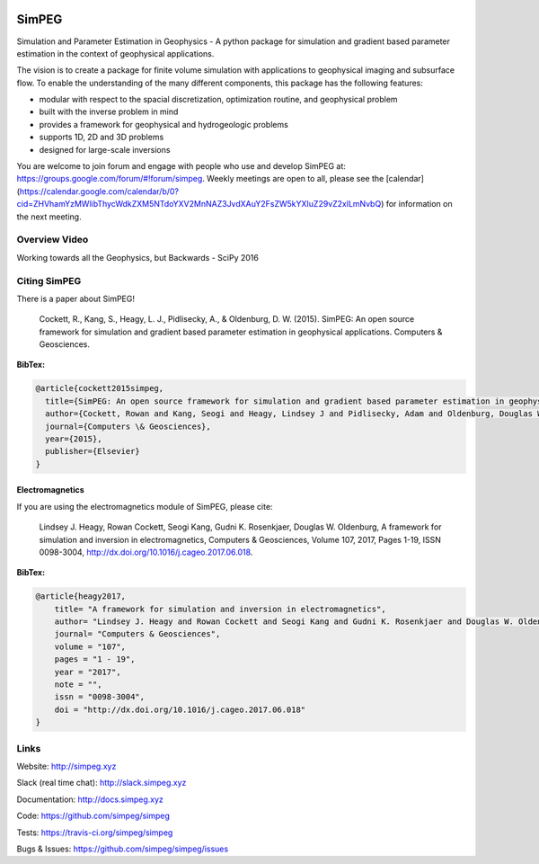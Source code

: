 .. image:: https://raw.github.com/simpeg/simpeg/master/docs/images/simpeg-logo.png
    :alt: SimPEG Logo

SimPEG
======

.. image:: https://img.shields.io/pypi/v/SimPEG.svg
    :target: https://pypi.python.org/pypi/SimPEG
    :alt: Latest PyPI version

.. image:: https://img.shields.io/github/license/simpeg/simpeg.svg
    :target: https://github.com/simpeg/simpeg/blob/master/LICENSE
    :alt: MIT license

.. image:: https://api.travis-ci.org/simpeg/simpeg.svg?branch=master
    :target: https://travis-ci.org/simpeg/simpeg
    :alt: Travis CI build status

.. image:: https://codecov.io/gh/simpeg/simpeg/branch/master/graph/badge.svg
    :target: https://codecov.io/gh/simpeg/simpeg
    :alt: Coverage status

.. image:: https://api.codacy.com/project/badge/Grade/4fc959a5294a418fa21fc7bc3b3aa078
    :target: https://www.codacy.com/app/lindseyheagy/simpeg?utm_source=github.com&amp;utm_medium=referral&amp;utm_content=simpeg/simpeg&amp;utm_campaign=Badge_Grade
    :alt: codacy

.. image:: https://zenodo.org/badge/DOI/10.5281/zenodo.596373.svg
   :target: https://doi.org/10.5281/zenodo.596373

.. image:: https://img.shields.io/badge/Slack-simpeg-4A154B.svg?logo=slack
    :target: http://slack.simpeg.xyz

.. image:: https://img.shields.io/badge/Google%20group-simpeg-4385f4.svg?logo=google
    :target: https://groups.google.com/forum/#!forum/simpeg
    
.. image:: https://img.shields.io/badge/Youtube%20channel-GeoSci.xyz-FF0000.svg?logo=youtube
    :target: https://www.youtube.com/channel/UCBrC4M8_S4GXhyHht7FyQqw

Simulation and Parameter Estimation in Geophysics  -  A python package for simulation and gradient based parameter estimation in the context of geophysical applications.

The vision is to create a package for finite volume simulation with applications to geophysical imaging and subsurface flow. To enable the understanding of the many different components, this package has the following features:

* modular with respect to the spacial discretization, optimization routine, and geophysical problem
* built with the inverse problem in mind
* provides a framework for geophysical and hydrogeologic problems
* supports 1D, 2D and 3D problems
* designed for large-scale inversions

You are welcome to join forum and engage with people who use and develop SimPEG at: https://groups.google.com/forum/#!forum/simpeg. Weekly meetings are open to all, please see the [calendar](https://calendar.google.com/calendar/b/0?cid=ZHVhamYzMWlibThycWdkZXM5NTdoYXV2MnNAZ3JvdXAuY2FsZW5kYXIuZ29vZ2xlLmNvbQ) for information on the next meeting.

Overview Video
--------------

.. image:: https://img.youtube.com/vi/yUm01YsS9hQ/0.jpg
    :target: https://www.youtube.com/watch?v=yUm01YsS9hQ
    :alt: All of the Geophysics But Backwards

Working towards all the Geophysics, but Backwards - SciPy 2016

Citing SimPEG
-------------

There is a paper about SimPEG!


    Cockett, R., Kang, S., Heagy, L. J., Pidlisecky, A., & Oldenburg, D. W. (2015). SimPEG: An open source framework for simulation and gradient based parameter estimation in geophysical applications. Computers & Geosciences.

**BibTex:**

.. code::

    @article{cockett2015simpeg,
      title={SimPEG: An open source framework for simulation and gradient based parameter estimation in geophysical applications},
      author={Cockett, Rowan and Kang, Seogi and Heagy, Lindsey J and Pidlisecky, Adam and Oldenburg, Douglas W},
      journal={Computers \& Geosciences},
      year={2015},
      publisher={Elsevier}
    }

Electromagnetics
****************

If you are using the electromagnetics module of SimPEG, please cite:

    Lindsey J. Heagy, Rowan Cockett, Seogi Kang, Gudni K. Rosenkjaer, Douglas W. Oldenburg, A framework for simulation and inversion in electromagnetics, Computers & Geosciences, Volume 107, 2017, Pages 1-19, ISSN 0098-3004, http://dx.doi.org/10.1016/j.cageo.2017.06.018.

**BibTex:**

.. code::

    @article{heagy2017,
        title= "A framework for simulation and inversion in electromagnetics",
        author= "Lindsey J. Heagy and Rowan Cockett and Seogi Kang and Gudni K. Rosenkjaer and Douglas W. Oldenburg",
        journal= "Computers & Geosciences",
        volume = "107",
        pages = "1 - 19",
        year = "2017",
        note = "",
        issn = "0098-3004",
        doi = "http://dx.doi.org/10.1016/j.cageo.2017.06.018"
    }



Links
-----

Website:
http://simpeg.xyz


Slack (real time chat):
http://slack.simpeg.xyz


Documentation:
http://docs.simpeg.xyz


Code:
https://github.com/simpeg/simpeg


Tests:
https://travis-ci.org/simpeg/simpeg


Bugs & Issues:
https://github.com/simpeg/simpeg/issues
